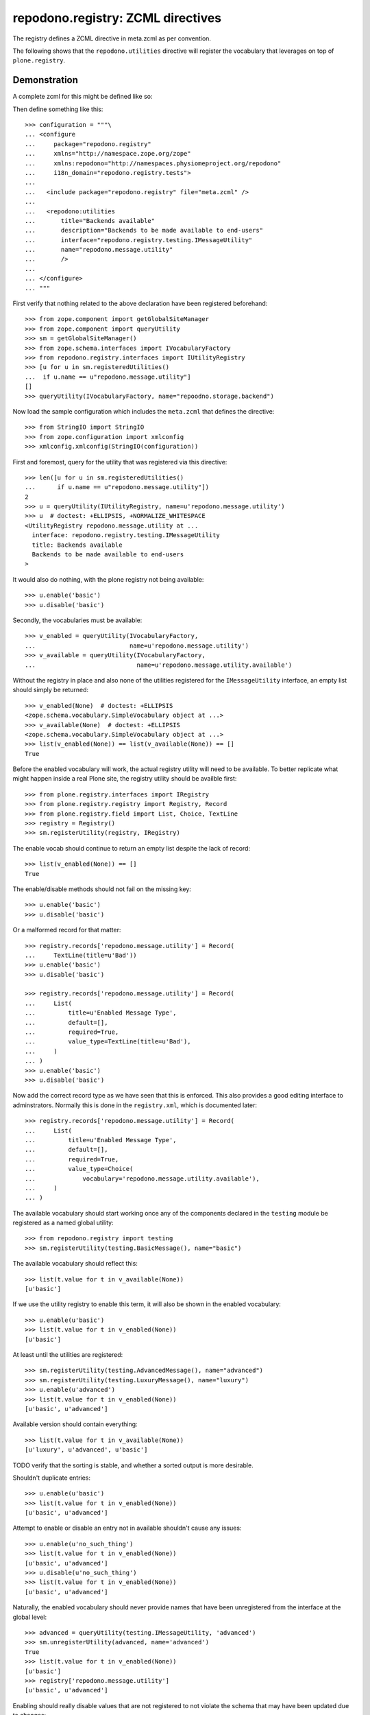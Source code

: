 ==================================
repodono.registry: ZCML directives
==================================

The registry defines a ZCML directive in meta.zcml as per convention.

The following shows that the ``repodono.utilities`` directive will
register the vocabulary that leverages on top of ``plone.registry``.

Demonstration
-------------

A complete zcml for this might be defined like so::

Then define something like this::

    >>> configuration = """\
    ... <configure
    ...     package="repodono.registry"
    ...     xmlns="http://namespace.zope.org/zope"
    ...     xmlns:repodono="http://namespaces.physiomeproject.org/repodono"
    ...     i18n_domain="repodono.registry.tests">
    ...
    ...   <include package="repodono.registry" file="meta.zcml" />
    ...
    ...   <repodono:utilities
    ...       title="Backends available"
    ...       description="Backends to be made available to end-users"
    ...       interface="repodono.registry.testing.IMessageUtility"
    ...       name="repodono.message.utility"
    ...       />
    ...
    ... </configure>
    ... """

First verify that nothing related to the above declaration have been
registered beforehand::

    >>> from zope.component import getGlobalSiteManager
    >>> from zope.component import queryUtility
    >>> sm = getGlobalSiteManager()
    >>> from zope.schema.interfaces import IVocabularyFactory
    >>> from repodono.registry.interfaces import IUtilityRegistry
    >>> [u for u in sm.registeredUtilities()
    ...  if u.name == u"repodono.message.utility"]
    []
    >>> queryUtility(IVocabularyFactory, name="repoodno.storage.backend")

Now load the sample configuration which includes the ``meta.zcml`` that
defines the directive::

    >>> from StringIO import StringIO
    >>> from zope.configuration import xmlconfig
    >>> xmlconfig.xmlconfig(StringIO(configuration))

First and foremost, query for the utility that was registered via this
directive::

    >>> len([u for u in sm.registeredUtilities()
    ...      if u.name == u"repodono.message.utility"])
    2
    >>> u = queryUtility(IUtilityRegistry, name=u'repodono.message.utility')
    >>> u  # doctest: +ELLIPSIS, +NORMALIZE_WHITESPACE
    <UtilityRegistry repodono.message.utility at ...
      interface: repodono.registry.testing.IMessageUtility
      title: Backends available
      Backends to be made available to end-users
    >

It would also do nothing, with the plone registry not being available::

    >>> u.enable('basic')
    >>> u.disable('basic')

Secondly, the vocabularies must be available::

    >>> v_enabled = queryUtility(IVocabularyFactory,
    ...                          name=u'repodono.message.utility')
    >>> v_available = queryUtility(IVocabularyFactory,
    ...                            name=u'repodono.message.utility.available')

Without the registry in place and also none of the utilities registered
for the ``IMessageUtility`` interface, an empty list should simply be
returned::

    >>> v_enabled(None)  # doctest: +ELLIPSIS
    <zope.schema.vocabulary.SimpleVocabulary object at ...>
    >>> v_available(None)  # doctest: +ELLIPSIS
    <zope.schema.vocabulary.SimpleVocabulary object at ...>
    >>> list(v_enabled(None)) == list(v_available(None)) == []
    True

Before the enabled vocabulary will work, the actual registry utility
will need to be available.  To better replicate what might happen inside
a real Plone site, the registry utility should be availble first::

    >>> from plone.registry.interfaces import IRegistry
    >>> from plone.registry.registry import Registry, Record
    >>> from plone.registry.field import List, Choice, TextLine
    >>> registry = Registry()
    >>> sm.registerUtility(registry, IRegistry)

The enable vocab should continue to return an empty list despite the
lack of record::

    >>> list(v_enabled(None)) == []
    True

The enable/disable methods should not fail on the missing key::

    >>> u.enable('basic')
    >>> u.disable('basic')

Or a malformed record for that matter::

    >>> registry.records['repodono.message.utility'] = Record(
    ...     TextLine(title=u'Bad'))
    >>> u.enable('basic')
    >>> u.disable('basic')

    >>> registry.records['repodono.message.utility'] = Record(
    ...     List(
    ...         title=u'Enabled Message Type',
    ...         default=[],
    ...         required=True,
    ...         value_type=TextLine(title=u'Bad'),
    ...     )
    ... )
    >>> u.enable('basic')
    >>> u.disable('basic')

Now add the correct record type as we have seen that this is enforced.
This also provides a good editing interface to adminstrators.  Normally
this is done in the ``registry.xml``, which is documented later::

    >>> registry.records['repodono.message.utility'] = Record(
    ...     List(
    ...         title=u'Enabled Message Type',
    ...         default=[],
    ...         required=True,
    ...         value_type=Choice(
    ...             vocabulary='repodono.message.utility.available'),
    ...     )
    ... )

The available vocabulary should start working once any of the components
declared in the ``testing`` module be registered as a named global
utility::

    >>> from repodono.registry import testing
    >>> sm.registerUtility(testing.BasicMessage(), name="basic")

The available vocabulary should reflect this::

    >>> list(t.value for t in v_available(None))
    [u'basic']

If we use the utility registry to enable this term, it will also be
shown in the enabled vocabulary::

    >>> u.enable(u'basic')
    >>> list(t.value for t in v_enabled(None))
    [u'basic']

At least until the utilities are registered::

    >>> sm.registerUtility(testing.AdvancedMessage(), name="advanced")
    >>> sm.registerUtility(testing.LuxuryMessage(), name="luxury")
    >>> u.enable(u'advanced')
    >>> list(t.value for t in v_enabled(None))
    [u'basic', u'advanced']

Available version should contain everything::

    >>> list(t.value for t in v_available(None))
    [u'luxury', u'advanced', u'basic']

TODO verify that the sorting is stable, and whether a sorted output is
more desirable.

Shouldn't duplicate entries::

    >>> u.enable(u'basic')
    >>> list(t.value for t in v_enabled(None))
    [u'basic', u'advanced']

Attempt to enable or disable an entry not in available shouldn't cause
any issues::

    >>> u.enable(u'no_such_thing')
    >>> list(t.value for t in v_enabled(None))
    [u'basic', u'advanced']
    >>> u.disable(u'no_such_thing')
    >>> list(t.value for t in v_enabled(None))
    [u'basic', u'advanced']

Naturally, the enabled vocabulary should never provide names that have
been unregistered from the interface at the global level::

    >>> advanced = queryUtility(testing.IMessageUtility, 'advanced')
    >>> sm.unregisterUtility(advanced, name='advanced')
    True
    >>> list(t.value for t in v_enabled(None))
    [u'basic']
    >>> registry['repodono.message.utility']
    [u'basic', u'advanced']

Enabling should really disable values that are not registered to not
violate the schema that may have been updated due to changes::

    >>> u.enable(u'luxury')
    >>> registry['repodono.message.utility']
    [u'basic', u'luxury']

Disabling should work::

    >>> u.disable(u'luxury')
    >>> registry['repodono.message.utility']
    [u'basic']

Direct assignment::

    >>> registry['repodono.message.utility'] = [u'basic', u'luxury']
    >>> registry['repodono.message.utility']
    [u'basic', u'luxury']

In practice, this definition is defined using the ``registry.xml`` file,
and integrators may omit the default empty list value as there are
versionsn where the schema isn't fully created with the default empty
list value.  So to test that the composition still works, remove the
original record entry, then use zcml to register the required components
to enable the usage of the dummy context to register the registry
entry::

    >>> del registry.records['repodono.message.utility']

    >>> configuration = """\
    ... <configure xmlns="http://namespaces.zope.org/zope">
    ...     <include package="zope.component" file="meta.zcml" />
    ...     <include package="plone.registry" />
    ...     <include package="plone.app.registry.exportimport"
    ...         file="handlers.zcml" />
    ... </configure>
    ... """
    >>> xmlconfig.xmlconfig(StringIO(configuration))

    >>> from Products.GenericSetup.tests.common import DummyImportContext
    >>> from plone.app.registry.exportimport.handler import importRegistry
    >>> from OFS.ObjectManager import ObjectManager
    >>> site = ObjectManager('plone')
    >>> xml = """\
    ... <registry>
    ...   <record name="repodono.message.utility">
    ...     <field type="plone.registry.field.List">
    ...       <title>Simple list of choices</title>
    ...       <value_type type="plone.registry.field.Choice">
    ...         <vocabulary>repodono.message.utility.available</vocabulary>
    ...       </value_type>
    ...     </field>
    ...   </record>
    ... </registry>
    ... """
    >>> context = DummyImportContext(site, purge=False)
    >>> context._files = {'registry.xml': xml}
    >>> importRegistry(context)

    >>> registry['repodono.message.utility']

Vocabulary should still work::

    >>> list(v.value for v in v_enabled(None))
    []
    >>> u.enable(u'basic')
    >>> registry['repodono.message.utility']
    [u'basic']
    >>> list(v.value for v in v_enabled(None))
    [u'basic']


Final notes
===========

Integrators that make use of this directive should construct integration
tests that makes use of their test layers and test via the testbrowser
to ensure that the interactions with the registry configuration editor
achieves the exact desired results.

TODO: document how might the ordering of the enabled vocabulary on
various manipulation methods be determined.
